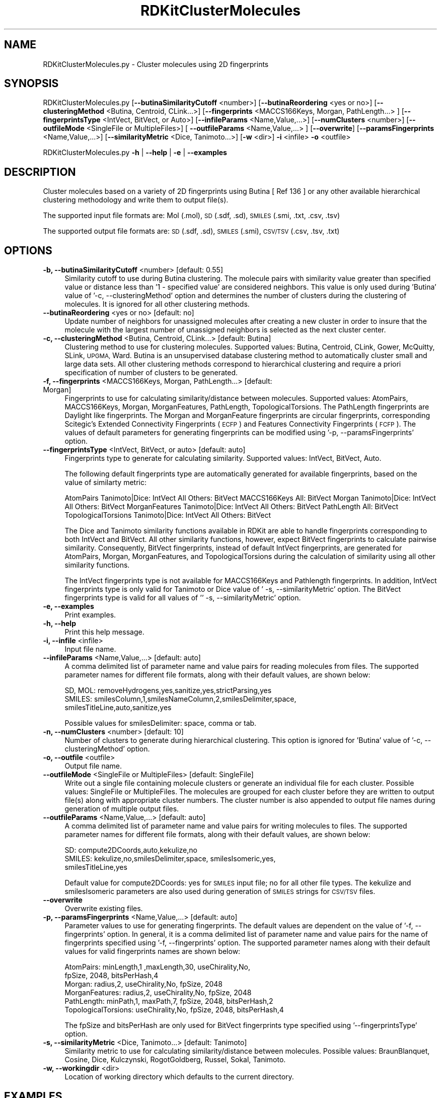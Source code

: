 .\" Automatically generated by Pod::Man 2.28 (Pod::Simple 3.35)
.\"
.\" Standard preamble:
.\" ========================================================================
.de Sp \" Vertical space (when we can't use .PP)
.if t .sp .5v
.if n .sp
..
.de Vb \" Begin verbatim text
.ft CW
.nf
.ne \\$1
..
.de Ve \" End verbatim text
.ft R
.fi
..
.\" Set up some character translations and predefined strings.  \*(-- will
.\" give an unbreakable dash, \*(PI will give pi, \*(L" will give a left
.\" double quote, and \*(R" will give a right double quote.  \*(C+ will
.\" give a nicer C++.  Capital omega is used to do unbreakable dashes and
.\" therefore won't be available.  \*(C` and \*(C' expand to `' in nroff,
.\" nothing in troff, for use with C<>.
.tr \(*W-
.ds C+ C\v'-.1v'\h'-1p'\s-2+\h'-1p'+\s0\v'.1v'\h'-1p'
.ie n \{\
.    ds -- \(*W-
.    ds PI pi
.    if (\n(.H=4u)&(1m=24u) .ds -- \(*W\h'-12u'\(*W\h'-12u'-\" diablo 10 pitch
.    if (\n(.H=4u)&(1m=20u) .ds -- \(*W\h'-12u'\(*W\h'-8u'-\"  diablo 12 pitch
.    ds L" ""
.    ds R" ""
.    ds C` ""
.    ds C' ""
'br\}
.el\{\
.    ds -- \|\(em\|
.    ds PI \(*p
.    ds L" ``
.    ds R" ''
.    ds C`
.    ds C'
'br\}
.\"
.\" Escape single quotes in literal strings from groff's Unicode transform.
.ie \n(.g .ds Aq \(aq
.el       .ds Aq '
.\"
.\" If the F register is turned on, we'll generate index entries on stderr for
.\" titles (.TH), headers (.SH), subsections (.SS), items (.Ip), and index
.\" entries marked with X<> in POD.  Of course, you'll have to process the
.\" output yourself in some meaningful fashion.
.\"
.\" Avoid warning from groff about undefined register 'F'.
.de IX
..
.nr rF 0
.if \n(.g .if rF .nr rF 1
.if (\n(rF:(\n(.g==0)) \{
.    if \nF \{
.        de IX
.        tm Index:\\$1\t\\n%\t"\\$2"
..
.        if !\nF==2 \{
.            nr % 0
.            nr F 2
.        \}
.    \}
.\}
.rr rF
.\"
.\" Accent mark definitions (@(#)ms.acc 1.5 88/02/08 SMI; from UCB 4.2).
.\" Fear.  Run.  Save yourself.  No user-serviceable parts.
.    \" fudge factors for nroff and troff
.if n \{\
.    ds #H 0
.    ds #V .8m
.    ds #F .3m
.    ds #[ \f1
.    ds #] \fP
.\}
.if t \{\
.    ds #H ((1u-(\\\\n(.fu%2u))*.13m)
.    ds #V .6m
.    ds #F 0
.    ds #[ \&
.    ds #] \&
.\}
.    \" simple accents for nroff and troff
.if n \{\
.    ds ' \&
.    ds ` \&
.    ds ^ \&
.    ds , \&
.    ds ~ ~
.    ds /
.\}
.if t \{\
.    ds ' \\k:\h'-(\\n(.wu*8/10-\*(#H)'\'\h"|\\n:u"
.    ds ` \\k:\h'-(\\n(.wu*8/10-\*(#H)'\`\h'|\\n:u'
.    ds ^ \\k:\h'-(\\n(.wu*10/11-\*(#H)'^\h'|\\n:u'
.    ds , \\k:\h'-(\\n(.wu*8/10)',\h'|\\n:u'
.    ds ~ \\k:\h'-(\\n(.wu-\*(#H-.1m)'~\h'|\\n:u'
.    ds / \\k:\h'-(\\n(.wu*8/10-\*(#H)'\z\(sl\h'|\\n:u'
.\}
.    \" troff and (daisy-wheel) nroff accents
.ds : \\k:\h'-(\\n(.wu*8/10-\*(#H+.1m+\*(#F)'\v'-\*(#V'\z.\h'.2m+\*(#F'.\h'|\\n:u'\v'\*(#V'
.ds 8 \h'\*(#H'\(*b\h'-\*(#H'
.ds o \\k:\h'-(\\n(.wu+\w'\(de'u-\*(#H)/2u'\v'-.3n'\*(#[\z\(de\v'.3n'\h'|\\n:u'\*(#]
.ds d- \h'\*(#H'\(pd\h'-\w'~'u'\v'-.25m'\f2\(hy\fP\v'.25m'\h'-\*(#H'
.ds D- D\\k:\h'-\w'D'u'\v'-.11m'\z\(hy\v'.11m'\h'|\\n:u'
.ds th \*(#[\v'.3m'\s+1I\s-1\v'-.3m'\h'-(\w'I'u*2/3)'\s-1o\s+1\*(#]
.ds Th \*(#[\s+2I\s-2\h'-\w'I'u*3/5'\v'-.3m'o\v'.3m'\*(#]
.ds ae a\h'-(\w'a'u*4/10)'e
.ds Ae A\h'-(\w'A'u*4/10)'E
.    \" corrections for vroff
.if v .ds ~ \\k:\h'-(\\n(.wu*9/10-\*(#H)'\s-2\u~\d\s+2\h'|\\n:u'
.if v .ds ^ \\k:\h'-(\\n(.wu*10/11-\*(#H)'\v'-.4m'^\v'.4m'\h'|\\n:u'
.    \" for low resolution devices (crt and lpr)
.if \n(.H>23 .if \n(.V>19 \
\{\
.    ds : e
.    ds 8 ss
.    ds o a
.    ds d- d\h'-1'\(ga
.    ds D- D\h'-1'\(hy
.    ds th \o'bp'
.    ds Th \o'LP'
.    ds ae ae
.    ds Ae AE
.\}
.rm #[ #] #H #V #F C
.\" ========================================================================
.\"
.IX Title "RDKitClusterMolecules 1"
.TH RDKitClusterMolecules 1 "2020-08-27" "perl v5.22.4" "MayaChemTools"
.\" For nroff, turn off justification.  Always turn off hyphenation; it makes
.\" way too many mistakes in technical documents.
.if n .ad l
.nh
.SH "NAME"
RDKitClusterMolecules.py \- Cluster molecules using 2D fingerprints
.SH "SYNOPSIS"
.IX Header "SYNOPSIS"
RDKitClusterMolecules.py [\fB\-\-butinaSimilarityCutoff\fR <number>]  [\fB\-\-butinaReordering\fR <yes or no>]
[\fB\-\-clusteringMethod\fR <Butina, Centroid, CLink...>] [\fB\-\-fingerprints\fR <MACCS166Keys, Morgan, PathLength...> ]
[\fB\-\-fingerprintsType\fR <IntVect, BitVect, or Auto>] [\fB\-\-infileParams\fR <Name,Value,...>]
[\fB\-\-numClusters\fR <number>] [\fB\-\-outfileMode\fR <SingleFile or MultipleFiles>]
[ \fB\-\-outfileParams\fR <Name,Value,...> ] [\fB\-\-overwrite\fR] [\fB\-\-paramsFingerprints\fR <Name,Value,...>]
[\fB\-\-similarityMetric\fR <Dice, Tanimoto...>] [\fB\-w\fR <dir>] \fB\-i\fR <infile> \fB\-o\fR <outfile>
.PP
RDKitClusterMolecules.py \fB\-h\fR | \fB\-\-help\fR | \fB\-e\fR | \fB\-\-examples\fR
.SH "DESCRIPTION"
.IX Header "DESCRIPTION"
Cluster molecules based on a variety of 2D fingerprints using Butina [ Ref 136 ] or any
other available hierarchical clustering methodology and write them to output file(s).
.PP
The supported input file formats are: Mol (.mol), \s-1SD \s0(.sdf, .sd), \s-1SMILES \s0(.smi,
\&.txt, .csv, .tsv)
.PP
The supported output file formats are: \s-1SD \s0(.sdf, .sd), \s-1SMILES \s0(.smi), \s-1CSV/TSV
\&\s0(.csv, .tsv, .txt)
.SH "OPTIONS"
.IX Header "OPTIONS"
.IP "\fB\-b, \-\-butinaSimilarityCutoff\fR <number>  [default: 0.55]" 4
.IX Item "-b, --butinaSimilarityCutoff <number> [default: 0.55]"
Similarity cutoff to use during Butina clustering. The molecule pairs with
similarity value greater than specified value or distance less than '1 \- specified
value' are considered neighbors. This value is only used during 'Butina' value
of '\-c, \-\-clusteringMethod' option and determines the number of clusters
during the clustering of molecules. It is ignored for all other clustering methods.
.IP "\fB\-\-butinaReordering\fR <yes or no>  [default: no]" 4
.IX Item "--butinaReordering <yes or no> [default: no]"
Update number of neighbors for unassigned molecules after creating a new
cluster in order to insure that the molecule with the largest number of
unassigned neighbors is selected as the next cluster center.
.IP "\fB\-c, \-\-clusteringMethod\fR <Butina, Centroid, CLink...>  [default: Butina]" 4
.IX Item "-c, --clusteringMethod <Butina, Centroid, CLink...> [default: Butina]"
Clustering method to use for clustering molecules. Supported values:
Butina, Centroid, CLink, Gower, McQuitty, SLink, \s-1UPGMA,\s0 Ward.
Butina is an unsupervised database clustering method to automatically
cluster small and large data sets. All other clustering methods correspond
to hierarchical clustering and require a priori specification of number of
clusters to be generated.
.IP "\fB\-f, \-\-fingerprints\fR <MACCS166Keys, Morgan, PathLength...>  [default: Morgan]" 4
.IX Item "-f, --fingerprints <MACCS166Keys, Morgan, PathLength...> [default: Morgan]"
Fingerprints to use for calculating similarity/distance between molecules.
Supported values: AtomPairs, MACCS166Keys, Morgan, MorganFeatures, PathLength,
TopologicalTorsions. The PathLength fingerprints are Daylight like fingerprints.
The Morgan and MorganFeature fingerprints are circular fingerprints, corresponding
Scitegic's Extended Connectivity Fingerprints (\s-1ECFP\s0) and Features Connectivity
Fingerprints (\s-1FCFP\s0). The values of default parameters for generating fingerprints
can be modified using '\-p, \-\-paramsFingerprints' option.
.IP "\fB\-\-fingerprintsType\fR <IntVect, BitVect, or auto>  [default: auto]" 4
.IX Item "--fingerprintsType <IntVect, BitVect, or auto> [default: auto]"
Fingerprints type to generate for calculating similarity. Supported values:
IntVect, BitVect, Auto.
.Sp
The following default fingerprints type are automatically generated for
available fingerprints, based on the value of similarty metric:
.Sp
AtomPairs              Tanimoto|Dice: IntVect     All Others: BitVect
MACCS166Keys           All: BitVect
Morgan                 Tanimoto|Dice: IntVect     All Others: BitVect
MorganFeatures         Tanimoto|Dice: IntVect     All Others: BitVect
PathLength             All: BitVect
TopologicalTorsions    Tanimoto|Dice: IntVect     All Others: BitVect
.Sp
The Dice and Tanimoto similarity functions available in RDKit are able to
handle fingerprints corresponding to both IntVect and BitVect. All other
similarity functions, however, expect BitVect fingerprints to calculate
pairwise similarity. Consequently, BitVect fingerprints, instead of
default IntVect fingerprints, are generated for AtomPairs, Morgan,
MorganFeatures, and TopologicalTorsions during the calculation
of similarity using all other similarity functions.
.Sp
The IntVect fingerprints type is not available for MACCS166Keys and
Pathlength fingerprints. In addition, IntVect fingerprints type is only
valid for Tanimoto or Dice value of ' \-s, \-\-similarityMetric' option. The
BitVect fingerprints type is valid for all values of '' \-s, \-\-similarityMetric'
option.
.IP "\fB\-e, \-\-examples\fR" 4
.IX Item "-e, --examples"
Print examples.
.IP "\fB\-h, \-\-help\fR" 4
.IX Item "-h, --help"
Print this help message.
.IP "\fB\-i, \-\-infile\fR <infile>" 4
.IX Item "-i, --infile <infile>"
Input file name.
.IP "\fB\-\-infileParams\fR <Name,Value,...>  [default: auto]" 4
.IX Item "--infileParams <Name,Value,...> [default: auto]"
A comma delimited list of parameter name and value pairs for reading 
molecules from files. The supported parameter names for different file
formats, along with their default values, are shown below:
.Sp
.Vb 3
\&    SD, MOL: removeHydrogens,yes,sanitize,yes,strictParsing,yes
\&    SMILES: smilesColumn,1,smilesNameColumn,2,smilesDelimiter,space,
\&        smilesTitleLine,auto,sanitize,yes
.Ve
.Sp
Possible values for smilesDelimiter: space, comma or tab.
.IP "\fB\-n, \-\-numClusters\fR <number>  [default: 10]" 4
.IX Item "-n, --numClusters <number> [default: 10]"
Number of clusters to generate during hierarchical clustering. This option is
ignored for 'Butina' value of '\-c, \-\-clusteringMethod' option.
.IP "\fB\-o, \-\-outfile\fR <outfile>" 4
.IX Item "-o, --outfile <outfile>"
Output file name.
.IP "\fB\-\-outfileMode\fR <SingleFile or MultipleFiles>  [default: SingleFile]" 4
.IX Item "--outfileMode <SingleFile or MultipleFiles> [default: SingleFile]"
Write out a single file containing molecule clusters or generate an individual file
for each cluster. Possible values: SingleFile or MultipleFiles. The molecules are
grouped for each cluster before they are written to output file(s) along with
appropriate cluster numbers. The cluster number is also appended to output
file names during generation of multiple output files.
.IP "\fB\-\-outfileParams\fR <Name,Value,...>  [default: auto]" 4
.IX Item "--outfileParams <Name,Value,...> [default: auto]"
A comma delimited list of parameter name and value pairs for writing
molecules to files. The supported parameter names for different file
formats, along with their default values, are shown below:
.Sp
.Vb 3
\&    SD: compute2DCoords,auto,kekulize,no
\&    SMILES: kekulize,no,smilesDelimiter,space, smilesIsomeric,yes,
\&        smilesTitleLine,yes
.Ve
.Sp
Default value for compute2DCoords: yes for \s-1SMILES\s0 input file; no for all other
file types. The kekulize and smilesIsomeric parameters are also used during
generation of \s-1SMILES\s0 strings for \s-1CSV/TSV\s0 files.
.IP "\fB\-\-overwrite\fR" 4
.IX Item "--overwrite"
Overwrite existing files.
.IP "\fB\-p, \-\-paramsFingerprints\fR <Name,Value,...>  [default: auto]" 4
.IX Item "-p, --paramsFingerprints <Name,Value,...> [default: auto]"
Parameter values to use for generating fingerprints. The default values
are dependent on the value of '\-f, \-\-fingerprints' option. In general, it is a
comma delimited list of parameter name and value pairs for the name of
fingerprints specified using '\-f, \-\-fingerprints' option. The supported
parameter names along with their default values for valid fingerprints
names are shown below:
.Sp
.Vb 6
\&    AtomPairs: minLength,1 ,maxLength,30, useChirality,No,
\&        fpSize, 2048, bitsPerHash,4
\&    Morgan: radius,2, useChirality,No, fpSize, 2048
\&    MorganFeatures:   radius,2, useChirality,No, fpSize, 2048
\&    PathLength: minPath,1, maxPath,7, fpSize, 2048, bitsPerHash,2
\&    TopologicalTorsions: useChirality,No, fpSize, 2048, bitsPerHash,4
.Ve
.Sp
The fpSize and bitsPerHash are only used for BitVect fingerprints type
specified using '\-\-fingerprintsType' option.
.IP "\fB\-s, \-\-similarityMetric\fR <Dice, Tanimoto...>  [default: Tanimoto]" 4
.IX Item "-s, --similarityMetric <Dice, Tanimoto...> [default: Tanimoto]"
Similarity metric to use for calculating similarity/distance between molecules.
Possible values: BraunBlanquet, Cosine, Dice, Kulczynski, RogotGoldberg,
Russel, Sokal, Tanimoto.
.IP "\fB\-w, \-\-workingdir\fR <dir>" 4
.IX Item "-w, --workingdir <dir>"
Location of working directory which defaults to the current directory.
.SH "EXAMPLES"
.IX Header "EXAMPLES"
To cluster molecules using Butina methodology at a similarity cutoff of 0.55
with automatic determination of number of clusters, Tanimoto similarity
metric corresponding to Morgan fingerprints with radius of 2, and write out
a single \s-1SMILES\s0 file containing clustered molecules along with cluster number
for each molecule, type:
.PP
.Vb 1
\&    % RDKitClusterMolecules.py  \-i Sample.smi \-o SampleOut.smi
.Ve
.PP
To cluster molecules using Butina methodology at a similarity cutoff of 0.55
with automatic determination of number of clusters, Tanimoto similarity
metric corresponding to Morgan fingerprints with radius of 2 and type
BitVect, fingerprint BitVect size of 4096, and write out a single \s-1SMILES\s0 file
containing clustered molecules along with cluster number for each molecule,
type:
.PP
.Vb 2
\&    % RDKitClusterMolecules.py  \-f Morgan  \-\-fingerprintsType  BitVect
\&      \-p "fpSize,4096" \-s Tanimoto \-i Sample.smi \-o SampleOut.smi
.Ve
.PP
To cluster molecules using Butina methodology at similarity cutoff of 0.45
with automatic determination of number of clusters, Dice similarity metric
corresponding to Morgan fingerprints with radius of 2, and write out multiple
\&\s-1SD\s0 files containing clustered molecules for each cluster, type:
.PP
.Vb 2
\&    % RDKitClusterMolecules.py  \-b 0.45 \-s Dice \-\-outfileMode MultipleFiles
\&      \-i Sample.smi \-o SampleOut.sdf
.Ve
.PP
To cluster molecules using Ward hierarchical methodology to generate 15
clusters, Dice similarity metric corresponding to Pathlength fingerprints with 
path length between 1 and 7,  and write out a single \s-1TSV\s0 file for clustered
molecules along with cluster numner for each molecule, type:
.PP
.Vb 2
\&    % RDKitClusterMolecules.py  \-c Ward \-f PathLength \-n 15
\&      \-p \*(AqminPath,1, maxPath,7\*(Aq \-i Sample.sdf \-o SampleOut.tsv
.Ve
.PP
To cluster molecules using Centroid hierarchical methodology to generate 5
clusters, Dice similarity metric corresponding to MACCS166Keys fingerprints
for molecules in a \s-1SMILES CSV\s0 file, \s-1SMILES\s0 strings in column 1, name in
column 2, and write out a single \s-1SD\s0 file for clustered molecules along with
cluster numner for each molecule, type:
.PP
.Vb 4
\&    % RDKitClusterMolecules.py  \-c Centroid \-f MACCS166Keys \-\-infileParams
\&      "smilesDelimiter,comma,smilesTitleLine,yes,smilesColumn,1,
\&      smilesNameColumn,2" \-\-outfileParams "compute2DCoords,yes"
\&      \-i SampleSMILES.csv \-o SampleOut.sdf
.Ve
.SH "AUTHOR"
.IX Header "AUTHOR"
Manish Sud(msud@san.rr.com)
.SH "SEE ALSO"
.IX Header "SEE ALSO"
RDKitConvertFileFormat.py, RDKitPickDiverseMolecules.py, RDKitSearchFunctionalGroups.py,
RDKitSearchSMARTS.py
.SH "COPYRIGHT"
.IX Header "COPYRIGHT"
Copyright (C) 2020 Manish Sud. All rights reserved.
.PP
The functionality available in this script is implemented using RDKit, an
open source toolkit for cheminformatics developed by Greg Landrum.
.PP
This file is part of MayaChemTools.
.PP
MayaChemTools is free software; you can redistribute it and/or modify it under
the terms of the \s-1GNU\s0 Lesser General Public License as published by the Free
Software Foundation; either version 3 of the License, or (at your option) any
later version.

